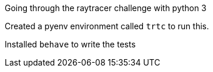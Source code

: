Going through the raytracer challenge with python 3

Created a pyenv environment called `trtc` to run this.

Installed `behave` to write the tests